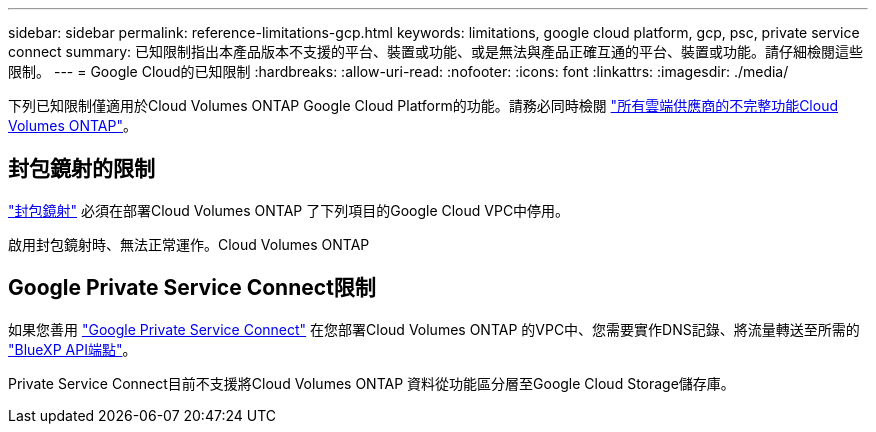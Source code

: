 ---
sidebar: sidebar 
permalink: reference-limitations-gcp.html 
keywords: limitations, google cloud platform, gcp, psc, private service connect 
summary: 已知限制指出本產品版本不支援的平台、裝置或功能、或是無法與產品正確互通的平台、裝置或功能。請仔細檢閱這些限制。 
---
= Google Cloud的已知限制
:hardbreaks:
:allow-uri-read: 
:nofooter: 
:icons: font
:linkattrs: 
:imagesdir: ./media/


[role="lead"]
下列已知限制僅適用於Cloud Volumes ONTAP Google Cloud Platform的功能。請務必同時檢閱 link:reference-limitations.html["所有雲端供應商的不完整功能Cloud Volumes ONTAP"]。



== 封包鏡射的限制

https://cloud.google.com/vpc/docs/packet-mirroring["封包鏡射"^] 必須在部署Cloud Volumes ONTAP 了下列項目的Google Cloud VPC中停用。

啟用封包鏡射時、無法正常運作。Cloud Volumes ONTAP



== Google Private Service Connect限制

如果您善用 https://cloud.google.com/vpc/docs/private-service-connect["Google Private Service Connect"^] 在您部署Cloud Volumes ONTAP 的VPC中、您需要實作DNS記錄、將流量轉送至所需的 https://docs.netapp.com/us-en/cloud-manager-setup-admin/task-creating-connectors-gcp.html#outbound-internet-access["BlueXP API端點"^]。

Private Service Connect目前不支援將Cloud Volumes ONTAP 資料從功能區分層至Google Cloud Storage儲存庫。
